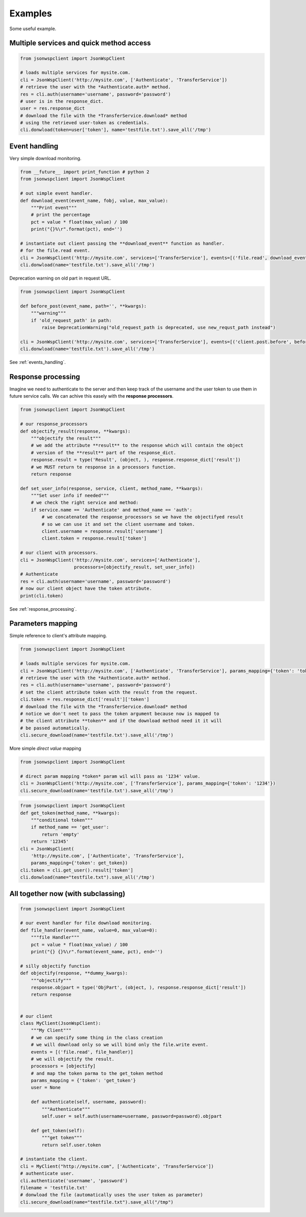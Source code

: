 ========
Examples
========
Some useful example.

.. _multiple_services_quick_access_example:

Multiple services and quick method access
=========================================

.. code-block:: python

    from jsonwspclient import JsonWspClient

    # loads multiple services for mysite.com.
    cli = JsonWspClient('http://mysite.com', ['Authenticate', 'TransferService'])
    # retrieve the user with the *Authenticate.auth* method.
    res = cli.auth(username='username', password='password')
    # user is in the response_dict.
    user = res.response_dict
    # download the file with the *TransferService.download* method 
    # using the retrieved user-token as credentials.
    cli.donwload(token=user['token'], name='testfile.txt').save_all('/tmp')


.. _events_handling_example:

Event handling
==============
Very simple download monitoring.

.. code-block:: python

    from __future__ import print_function # python 2
    from jsonwspclient import JsonWspClient

    # out simple event handler.
    def download_event(event_name, fobj, value, max_value):
        """Print event"""
        # print the percentage
        pct = value * float(max_value) / 100
        print("{}%\r".format(pct), end='')
 
    # instantiate out client passing the **download_event** function as handler.
    # for the file.read event.
    cli = JsonWspClient('http://mysite.com', services=['TransferService'], events=[('file.read', download_event)])
    cli.donwload(name='testfile.txt').save_all('/tmp') 

Deprecation warning on old part in request URL.

.. code-block:: python

    from jsonwspclient import JsonWspClient

    def before_post(event_name, path='', **kwargs):
        """warning"""
        if 'old_request_path' in path:
            raise DeprecationWarning("old_request_path is deprecated, use new_requst_path instead")
   
    cli = JsonWspClient('http://mysite.com', services=['TransferService'], events=[('client.post.before', before_post)])
    cli.donwload(name='testfile.txt').save_all('/tmp') 

See :ref:`events_handling`.

.. _response_processing_example:

Response processing
===================
Imagine we need to authenticate to the server and then keep track of the username and the user token
to use them in future service calls.
We can achive this easely with the **response processors**.

.. code-block:: python

    from jsonwspclient import JsonWspClient
    
    # our response_processors
    def objectify_result(response, **kwargs):
        """objectify the result"""
        # we add the attribute **result** to the response which will contain the object 
        # version of the **result** part of the response_dict.
        response.result = type('Result', (object, ), response.response_dict['result'])
        # we MUST return te response in a processors function.
        return response

    def set_user_info(response, service, client, method_name, **kwargs):
        """Set user info if needed"""
        # we check the right service and method:
        if service.name == 'Authenticate' and method_name == 'auth':
            # we concatenated the response_processors se we have the objectifyed result
            # so we can use it and set the client username and token.
            client.username = response.result['username']
            client.token = response.result['token']

    # our client with processors.
    cli = JsonWspClient('http://mysite.com', services=['Authenticate'],
                        processors=[objectify_result, set_user_info])
    # Authenticate
    res = cli.auth(username='username', password='password')
    # now our client object have the token attribute.
    print(cli.token)

See :ref:`response_processing`.

Parameters mapping
==================
Simple reference to client's attribute mapping.

.. code-block:: python

    from jsonwspclient import JsonWspClient

    # loads multiple services for mysite.com.
    cli = JsonWspClient('http://mysite.com', ['Authenticate', 'TransferService'], params_mapping={'token': 'token'})
    # retrieve the user with the *Authenticate.auth* method.
    res = cli.auth(username='username', password='password')
    # set the client attribute token with the result from the request.
    cli.token = res.response_dict['result']['token']
    # download the file with the *TransferService.download* method 
    # notice we don't neet to pass the token argument because now is mapped to 
    # the client attribute **token** and if the download method need it it will
    # be passed automatically.
    cli.secure_download(name='testfile.txt').save_all('/tmp')

More simple *direct value* mapping

.. code-block:: python

    from jsonwspclient import JsonWspClient

    # direct param mapping *token* param wil will pass as '1234' value.
    cli = JsonWspClient('http://mysite.com', ['TransferService'], params_mapping={'token': '1234'})
    cli.secure_download(name='testfile.txt').save_all('/tmp')

.. code-block:: python

    from jsonwspclient import JsonWspClient
    def get_token(method_name, **kwargs):
        """conditional token"""
        if method_name == 'get_user':
            return 'empty'
        return '12345'
    cli = JsonWspClient(
        'http://mysite.com', ['Authenticate', 'TransferService'], 
        params_mapping={'token': get_token})
    cli.token = cli.get_user().result['token']
    cli.donwload(name="testfile.txt").save_all('/tmp')




All together now (with subclassing)
===================================

.. code-block:: python

    from jsonwspclient import JsonWspClient

    # our event handler for file download monitoring.
    def file_handler(event_name, value=0, max_value=0):
        """file Handler"""
        pct = value * float(max_value) / 100
        print("{} {}%\r".format(event_name, pct), end='')

    # silly objectify function
    def objectify(response, **dummy_kwargs):
        """objectify"""
        response.objpart = type('ObjPart', (object, ), response.response_dict['result'])
        return response


    # our client
    class MyClient(JsonWspClient):
        """My Client"""
        # we can specify some thing in the class creation
        # we will download only so we will bind only the file.write event.
        events = [('file.read', file_handler)]
        # we will objectify the result.
        processors = [objectify]
        # and map the token parma to the get_token method
        params_mapping = {'token': 'get_token'}
        user = None

        def authenticate(self, username, password):
            """Authenticate"""
            self.user = self.auth(username=username, password=password).objpart

        def get_token(self):
            """get token"""
            return self.user.token

    # instantiate the client.
    cli = MyClient("http://mysite.com", ['Authenticate', 'TransferService'])
    # authenticate user.
    cli.authenticate('username', 'password')
    filename = 'testfile.txt'
    # donwload the file (automatically uses the user token as parameter)
    cli.secure_download(name="testfile.txt").save_all("/tmp")
